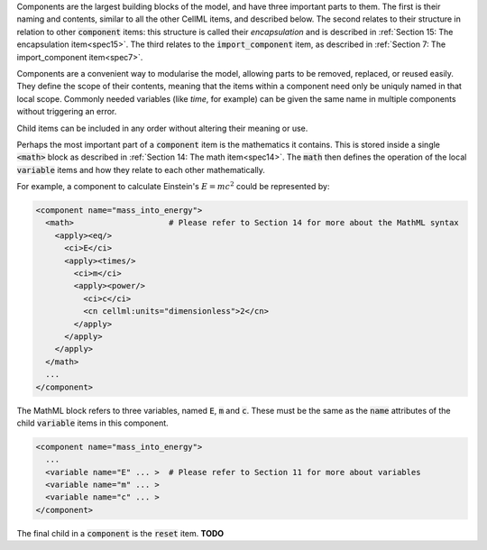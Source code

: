 .. _inform10:

.. container:: infospec

  Components are the largest building blocks of the model, and have three
  important parts to them. The first is their naming and contents, similar
  to all the other CellML items, and described below.  The second relates
  to their structure in relation to other :code:`component` items: this
  structure is called their *encapsulation* and is described in
  :ref:`Section 15: The encapsulation item<spec15>`.  The third relates to the
  :code:`import_component` item, as described in
  :ref:`Section 7: The import_component item<spec7>`.

  Components are a convenient way to modularise the model, allowing parts to be
  removed, replaced, or reused easily.  They define the scope of their contents,
  meaning that the items within a component need only be uniquly named in that
  local scope.  Commonly needed variables (like *time*, for example)
  can be given the same name in multiple components without triggering an error.

  Child items can be included in any order without altering their meaning or use.

  Perhaps the most important part of a :code:`component` item is the
  mathematics it contains.  This is stored inside a single :code:`<math>` block
  as described in :ref:`Section 14: The math item<spec14>`.  The :code:`math`
  then defines the operation of the local :code:`variable` items and how they
  relate to each other mathematically.

  For example, a component to calculate Einstein's :math:`E=mc^2` could be
  represented by:

  .. code-block:: xml

    <component name="mass_into_energy">
      <math>                    # Please refer to Section 14 for more about the MathML syntax
        <apply><eq/>
          <ci>E</ci>
          <apply><times/>
            <ci>m</ci>
            <apply><power/>
              <ci>c</ci>
              <cn cellml:units="dimensionless">2</cn>
            </apply>
          </apply>
        </apply>
      </math>
      ...
    </component>

  The MathML block refers to three variables, named :code:`E`, :code:`m` and
  :code:`c`.  These must be the same as the :code:`name` attributes of the
  child :code:`variable` items in this component.


  .. code-block:: xml

    <component name="mass_into_energy">
      ...
      <variable name="E" ... >  # Please refer to Section 11 for more about variables
      <variable name="m" ... >
      <variable name="c" ... >
    </component>

  The final child in a :code:`component` is the :code:`reset` item.  **TODO**

